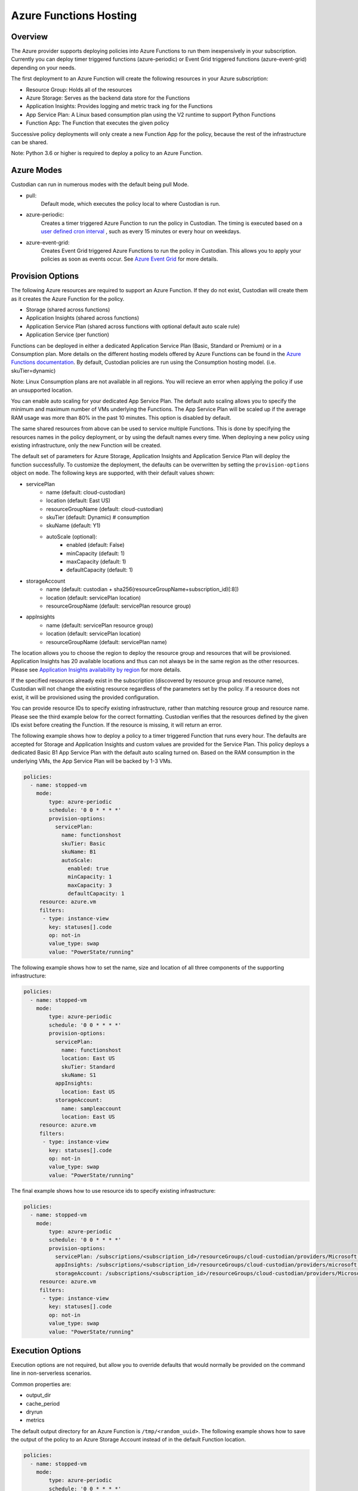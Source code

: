 .. _azure_functionshosting:

Azure Functions Hosting
=======================

Overview
########

The Azure provider supports deploying policies into Azure Functions to run them 
inexpensively in your subscription. Currently you can deploy timer 
triggered functions (azure-periodic) or Event Grid triggered functions 
(azure-event-grid) depending on your needs.

The first deployment to an Azure Function will create the following resources 
in your Azure subscription:

- Resource Group: Holds all of the resources
- Azure Storage: Serves as the backend data store for the Functions
- Application Insights: Provides logging and metric track ing for the Functions
- App Service Plan: A Linux based consumption plan using the V2 runtime to support Python Functions
- Function App: The Function that executes the given policy

Successive policy deployments will only create a new Function App for the policy, 
because the rest of the infrastructure can be shared.

Note: Python 3.6 or higher is required to deploy a policy to an Azure Function.

Azure Modes
###########

Custodian can run in numerous modes with the default being pull Mode.

- pull:
    Default mode, which executes the policy local to where Custodian is run.

  .. c7n-schema:: mode.pull

- azure-periodic:
    Creates a timer triggered Azure Function to run the policy in Custodian. The timing is executed 
    based on a `user defined cron interval <https://docs.microsoft.com/en-us/azure/azure-functions/functions-bindings-timer#ncrontab-expressions>`_
    , such as every 15 minutes or every hour on weekdays.

  .. c7n-schema:: mode.azure-periodic

- azure-event-grid:
    Creates Event Grid triggered Azure Functions to run the policy in Custodian. This allows
    you to apply your policies as soon as events occur. See `Azure Event Grid
    <https://azure.microsoft.com/en-us/services/event-grid/>`_ for more details.

  .. c7n-schema:: mode.azure-event-grid

Provision Options
#################

The following Azure resources are required to support an Azure Function. If they do not 
exist, Custodian will create them as it creates the Azure Function for the policy.

- Storage (shared across functions)
- Application Insights (shared across functions)
- Application Service Plan (shared across functions with optional default auto scale rule)
- Application Service (per function)

Functions can be deployed in either a dedicated Application Service Plan (Basic, Standard or Premium) or in a Consumption plan.
More details on the different hosting models offered by Azure Functions can be found in the `Azure Functions documentation <https://docs.microsoft.com/en-us/azure/azure-functions/functions-scale>`_.
By default, Custodian policies are run using the Consumption hosting model. (i.e. skuTier=dynamic)

Note: Linux Consumption plans are not available in all regions. You will recieve an error when applying the 
policy if use an unsupported location. 

You can enable auto scaling for your dedicated App Service Plan. The default auto scaling allows you
to specify the minimum and maximum number of VMs underlying the Functions. The App Service Plan will 
be scaled up if the average RAM usage was more than 80% in the past 10 minutes. 
This option is disabled by default.

The same shared resources from above can be used to service multiple Functions. This is done by
specifying the resources names in the policy deployment, or by using the default names every time. 
When deploying a new policy using existing infrastructure, only the new Function will be created.

The default set of parameters for Azure Storage, Application Insights and Application
Service Plan will deploy the function successfully. To customize the deployment, the defaults 
can be overwritten by setting the ``provision-options`` object on ``mode``. The following keys are 
supported, with their default values shown:

* servicePlan
    - name (default: cloud-custodian)
    - location (default: East US)
    - resourceGroupName (default: cloud-custodian)
    - skuTier (default: Dynamic) # consumption
    - skuName (default: Y1)
    - autoScale (optional):
         + enabled (default: False)
         + minCapacity (default: 1)
         + maxCapacity (default: 1)
         + defaultCapacity (default: 1)
* storageAccount
    - name (default: custodian + sha256(resourceGroupName+subscription_id)[:8])
    - location (default: servicePlan location)
    - resourceGroupName (default: servicePlan resource group)
* appInsights
    - name (default: servicePlan resource group)
    - location (default: servicePlan location)
    - resourceGroupName (default: servicePlan name)

The location allows you to choose the region to deploy the resource group and resources that will be
provisioned. Application Insights has 20 available locations and thus can not always be in the same
region as the other resources. Please see `Application Insights availability by region <https://azure.microsoft.com/en-us/global-infrastructure/services/?products=monitor>`_ for more details.

If the specified resources already exist in the subscription (discovered by resource group and 
resource name), Custodian will not change the existing resource regardless of the parameters set by the policy.
If a resource does not exist, it will be provisioned using the provided configuration.

You can provide resource IDs to specify existing infrastructure, rather than matching resource group 
and resource name. Please see the third example below for the correct formatting. Custodian verifies 
that the resources defined by the given IDs exist before creating the Function. If the resource 
is missing, it will return an error.

The following example shows how to deploy a policy to a timer triggered Function that runs every hour. 
The defaults are accepted for Storage and Application Insights and custom values are provided for the 
Service Plan. This policy deploys a dedicated Basic B1 App Service Plan with the default auto scaling 
turned on. Based on the RAM consumption in the underlying VMs, the App Service Plan will be backed by 1-3 VMs.

.. code-block:: yaml

    policies:
      - name: stopped-vm
        mode:
            type: azure-periodic
            schedule: '0 0 * * * *'
            provision-options:
              servicePlan: 
                name: functionshost
                skuTier: Basic
                skuName: B1
                autoScale:
                  enabled: true
                  minCapacity: 1
                  maxCapacity: 3
                  defaultCapacity: 1
         resource: azure.vm
         filters:
          - type: instance-view
            key: statuses[].code
            op: not-in
            value_type: swap
            value: "PowerState/running"


The following example shows how to set the name, size and location of all three components
of the supporting infrastructure:

.. code-block:: yaml

    policies:
      - name: stopped-vm
        mode:
            type: azure-periodic
            schedule: '0 0 * * * *'
            provision-options:
              servicePlan:
                name: functionshost
                location: East US
                skuTier: Standard
                skuName: S1
              appInsights:
                location: East US
              storageAccount:
                name: sampleaccount
                location: East US
         resource: azure.vm
         filters:
          - type: instance-view
            key: statuses[].code
            op: not-in
            value_type: swap
            value: "PowerState/running"


The final example shows how to use resource ids to specify existing infrastructure:

.. code-block:: yaml

    policies:
      - name: stopped-vm
        mode:
            type: azure-periodic
            schedule: '0 0 * * * *'
            provision-options:
              servicePlan: /subscriptions/<subscription_id>/resourceGroups/cloud-custodian/providers/Microsoft.Web/serverFarms/existingResource
              appInsights: /subscriptions/<subscription_id>/resourceGroups/cloud-custodian/providers/microsoft.insights/components/existingResource
              storageAccount: /subscriptions/<subscription_id>/resourceGroups/cloud-custodian/providers/Microsoft.Storage/storageAccounts/existingResource
         resource: azure.vm
         filters:
          - type: instance-view
            key: statuses[].code
            op: not-in
            value_type: swap
            value: "PowerState/running"

Execution Options
#################

Execution options are not required, but allow you to override defaults that would normally
be provided on the command line in non-serverless scenarios.

Common properties are:

- output_dir
- cache_period
- dryrun
- metrics

The default output directory for an Azure Function is ``/tmp/<random_uuid>``. The following 
example shows how to save the output of the policy to an Azure Storage Account instead of in 
the default Function location.

.. code-block:: yaml

    policies:
      - name: stopped-vm
        mode:
            type: azure-periodic
            schedule: '0 0 * * * *'
            provision-options:
              servicePlan:
                name: functionshost
            execution-options:
              output_dir: azure://yourstorageaccount.blob.core.windows.net/custodian
              metrics: azure://<resource_group_name>/<app_insights_name>
         resource: azure.vm
         filters:
          - type: instance-view
            key: statuses[].code
            op: not-in
            value_type: swap
            value: "PowerState/running"

More details on Blob Storage output are at :ref:`azure_bloboutput`


Event Grid Functions
####################

Currently, support for Event Grid Functions is at the subscription level. You can set the function to be 
triggered by write and/or delete events. When an Event Grid Function is deployed, Custodian creates an 
Event Grid Subscription to trigger the new Function when any event occurs in the Subscription. Once triggered,
Custodian only executes the policy if the event was caused by the resource provider and event type specified 
by the policy.

In order to subscribe to an event, you need to provide the resource provider and the action, or provide the string
of one of the `shortcuts <https://github.com/cloud-custodian/cloud-custodian/blob/master/tools/c7n_azure/c7n_azure/azure_events.py>`_. 
For a list of all of the resource providers and their actions please see `Azure Resource Manager resource provider options <https://docs.microsoft.com/en-us/azure/role-based-access-control/resource-provider-operations>`_.

The following example shows an Event Grid Function that runs when a value is written to Key Vault.

.. code-block:: yaml

    policies:
        - name: tag-key-vault-creator
          resource: azure.keyvault
          mode:
            type: azure-event-grid
            events: [{
                resourceProvider: 'Microsoft.KeyVault/vaults',
                event: 'write'
              }]
          filters:
            - "tag:CreatorEmail": null
          actions:
            - type: auto-tag-user
              tag: CreatorEmail

Advanced Authentication Options
###############################

By default the Function is both deployed and executed with the credentials and subscription ID you have configured
for the custodian CLI.  You may optionally provide environment variables to set the service principal that should be
used when the function is executed. This allows you to target your policy towards a subscription ID different than 
the one that the Function is deployed in.

The following variables are used to overwrite the service principal configuration used when the Function is executed:

.. code-block:: bash

    AZURE_FUNCTION_TENANT_ID
    AZURE_FUNCTION_CLIENT_ID
    AZURE_FUNCTION_CLIENT_SECRET
    AZURE_FUNCTION_SUBSCRIPTION_ID

These will be used for Function execution, but the normal service principal credentials will still be
used for deployment.

You may provide the service principal credentials for the function but omit the subscription ID if you wish.

Management Groups Support
#########################

You can deploy Azure Functions targeting all subscriptions that are part of a specified Management Group.

The following variable allows you to specify Management Group name:

.. code-block:: bash

    AZURE_FUNCTION_MANAGEMENT_GROUP_NAME

It can be used with Function specific Service Principal credentials described in the previous section. 
The Management Group environment variable has the highest priority, so `AZURE_FUNCTION_SUBSCRIPTION_ID` will be ignored.

Timer triggered functions
-------------------------

When Management Groups option is used with periodic mode, Cloud Custodian deploys a single Azure Function App with multiple Azure Functions following single subscription per function rule.

Event triggered functions
-------------------------

When Management Groups option is used with event mode, Cloud Custodian deploys single Azure Function. It creates Event Grid subscription for each Subscription in Management Group delivering events to a single Azure Storage Queue.

Permissions
-----------

Service Principal used at the Functions runtime required to have appropriate level of permission in each target subscription.

Service Principal used to provision Azure Functions required to have permissions to access Management Groups. If SP doesn't have `MG Reader` permissions in any child subscription these subscriptions won't be a part of Cloud Custodian Azure Function deployment process.
